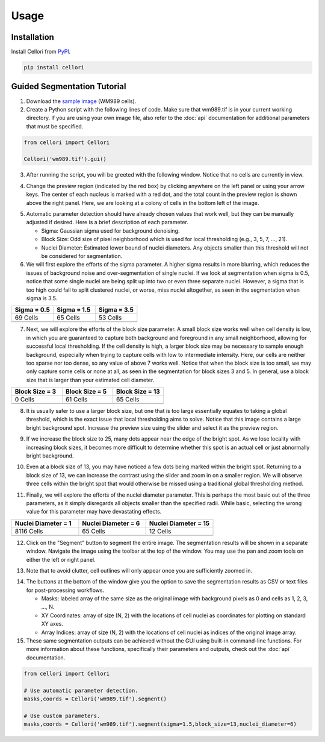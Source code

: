 Usage
=====

.. _installation:

Installation
------------

Install Cellori from `PyPI <https://pypi.org/project/cellori/>`_.

.. code-block::

    pip install cellori
    
.. _tutorial:

Guided Segmentation Tutorial
----------------

1. Download the `sample image <https://github.com/SydShafferLab/Cellori/tree/main/docs/demo/wm989.tif>`_ (WM989 cells).
2. Create a Python script with the following lines of code. Make sure that wm989.tif is in your current working directory. If you are using your own image file, also refer to the :doc:`api` documentation for additional parameters that must be specified.

.. code-block:: python

    from cellori import Cellori

    Cellori('wm989.tif').gui()
    
3. After running the script, you will be greeted with the following window. Notice that no cells are currently in view.

.. image:: ../demo/gui1.png
           :width: 1000
           :alt: GUI 1
           
4. Change the preview region (indicated by the red box) by clicking anywhere on the left panel or using your arrow keys. The center of each nucleus is marked with a red dot, and the total count in the preview region is shown above the right panel. Here, we are looking at a colony of cells in the bottom left of the image.

.. image:: ../demo/gui.png
           :width: 1000
           :alt: GUI 2
           
5. Automatic parameter detection should have already chosen values that work well, but they can be manually adjusted if desired. Here is a brief description of each parameter.

   * Sigma: Gaussian sigma used for background denoising.
   * Block Size: Odd size of pixel neighborhood which is used for local thresholding (e.g., 3, 5, 7, ..., 21).
   * Nuclei Diameter: Estimated lower bound of nuclei diameters. Any objects smaller than this threshold will not be considered for segmentation.
    
6. We will first explore the efforts of the sigma parameter. A higher sigma results in more blurring, which reduces the issues of background noise and over-segmentation of single nuclei. If we look at segmentation when sigma is 0.5, notice that some single nuclei are being split up into two or even three separate nuclei. However, a sigma that is too high could fail to split clustered nuclei, or worse, miss nuclei altogether, as seen in the segmentation when sigma is 3.5.

.. list-table::
   :widths: 33 33 33
   :header-rows: 1

   * - Sigma = 0.5
     - Sigma = 1.5
     - Sigma = 3.5
   * - 69 Cells
     - 65 Cells
     - 53 Cells
   * - .. image:: ../demo/sigma0.5.png
           :width: 300
           :alt: Sigma = 0.5
     - .. image:: ../demo/default.png
           :width: 300
           :alt: Sigma = 1.5
     - .. image:: ../demo/sigma3.5.png
           :width: 300
           :alt: Sigma = 3.5

7. Next, we will explore the efforts of the block size parameter. A small block size works well when cell density is low, in which you are guaranteed to capture both background and foreground in any small neighborhood, allowing for successful local thresholding. If the cell density is high, a larger block size may be necessary to sample enough background, especially when trying to capture cells with low to intermediate intensity. Here, our cells are neither too sparse nor too dense, so any value of above 7 works well. Notice that when the block size is too small, we may only capture some cells or none at all, as seen in the segmentation for block sizes 3 and 5. In general, use a block size that is larger than your estimated cell diameter.

.. list-table::
   :widths: 33 33 33
   :header-rows: 1

   * - Block Size = 3
     - Block Size = 5
     - Block Size = 13
   * - 0 Cells
     - 61 Cells
     - 65 Cells
   * - .. image:: ../demo/blocksize3.png
           :width: 300
           :alt: Block Size = 3
     - .. image:: ../demo/blocksize5.png
           :width: 300
           :alt: Block Size = 5
     - .. image:: ../demo/default.png
           :width: 300
           :alt: Block Size = 13

8. It is usually safer to use a larger block size, but one that is too large essentially equates to taking a global threshold, which is the exact issue that local thresholding aims to solve. Notice that this image contains a large bright background spot. Increase the preview size using the slider and select it as the preview region.

.. image:: ../demo/gui3.png
           :width: 1000
           :alt: GUI 3
           
9. If we increase the block size to 25, many dots appear near the edge of the bright spot. As we lose locality with increasing block sizes, it becomes more difficult to determine whether this spot is an actual cell or just abnormally bright background.

.. image:: ../demo/gui4.png
           :width: 1000
           :alt: GUI 4
           
10. Even at a block size of 13, you may have noticed a few dots being marked within the bright spot. Returning to a block size of 13, we can increase the contrast using the slider and zoom in on a smaller region. We will observe three cells within the bright spot that would otherwise be missed using a traditional global thresholding method.

.. image:: ../demo/gui5.png
           :width: 1000
           :alt: GUI 5
           
11. Finally, we will explore the efforts of the nuclei diameter parameter. This is perhaps the most basic out of the three parameters, as it simply disregards all objects smaller than the specified radii. While basic, selecting the wrong value for this parameter may have devastating effects.

.. list-table::
   :widths: 33 33 33
   :header-rows: 1

   * - Nuclei Diameter = 1
     - Nuclei Diameter = 6
     - Nuclei Diameter = 15
   * - 8116 Cells
     - 65 Cells
     - 12 Cells
   * - .. image:: ../demo/nucleidiameter1.png
           :width: 300
           :alt: Nuclei Diameter = 1
     - .. image:: ../demo/default.png
           :width: 300
           :alt: Nuclei Diameter = 6
     - .. image:: ../demo/nucleidiameter15.png
           :width: 300
           :alt: Nuclei Diameter = 15

12. Click on the "Segment" button to segment the entire image. The segmentation results will be shown in a separate window. Navigate the image using the toolbar at the top of the window. You may use the pan and zoom tools on either the left or right panel.

.. image:: ../demo/segmentation.png
           :width: 1000
           :alt: Segmentation 1

13. Note that to avoid clutter, cell outlines will only appear once you are sufficiently zoomed in.

.. image:: ../demo/segmentation2.png
           :width: 1000
           :alt: Segmentation 2
           
14. The buttons at the bottom of the window give you the option to save the segmentation results as CSV or text files for post-processing workflows.

    * Masks: labeled array of the same size as the original image with background pixels as 0 and cells as 1, 2, 3, ..., N.
    * XY Coordinates: array of size (N, 2) with the locations of cell nuclei as coordinates for plotting on standard XY axes.
    * Array Indices: array of size (N, 2) with the locations of cell nuclei as indices of the original image array.

15. These same segmentation outputs can be achieved without the GUI using built-in command-line functions. For more information about these functions, specifically their parameters and outputs, check out the :doc:`api` documentation.

.. code-block:: python

    from cellori import Cellori

    # Use automatic parameter detection.
    masks,coords = Cellori('wm989.tif').segment()
    
    # Use custom parameters.
    masks,coords = Cellori('wm989.tif').segment(sigma=1.5,block_size=13,nuclei_diameter=6)
